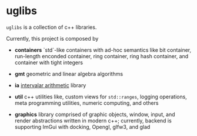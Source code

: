 * uglibs

=uglibs= is a collection of c++ libraries.

Currently, this project is composed by

- *containers* `std`-like containers with ad-hoc semantics like bit container, run-length enconded container, ring container, ring hash container, and container with tight integers

- *gmt* geometric and linear algebra algorithms

- *ia* [[https://en.wikipedia.org/wiki/Interval_arithmetic][intervalar arithmetic]] library

- *util* c++ utilities like, custom views for =std::ranges=, logging operations, meta programming utilities, numeric computing, and others

- *graphics* library comprised of graphic objects, window, input, and render abstractions written in modern c++; currently, backend is supporting ImGui with docking, Opengl, glfw3, and glad
